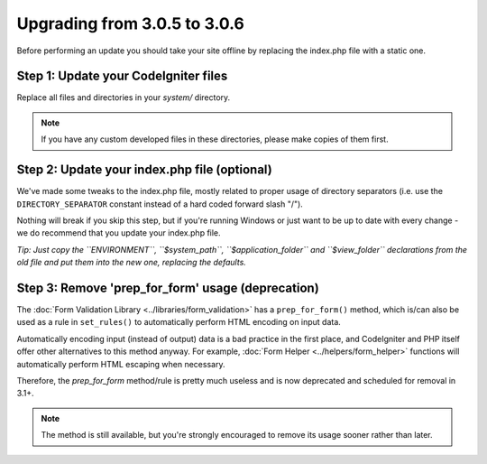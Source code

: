 #############################
Upgrading from 3.0.5 to 3.0.6
#############################

Before performing an update you should take your site offline by
replacing the index.php file with a static one.

Step 1: Update your CodeIgniter files
=====================================

Replace all files and directories in your *system/* directory.

.. note:: If you have any custom developed files in these directories,
	please make copies of them first.

Step 2: Update your index.php file (optional)
=============================================

We've made some tweaks to the index.php file, mostly related to proper
usage of directory separators (i.e. use the ``DIRECTORY_SEPARATOR``
constant instead of a hard coded forward slash "/").

Nothing will break if you skip this step, but if you're running Windows
or just want to be up to date with every change - we do recommend that
you update your index.php file.

*Tip: Just copy the ``ENVIRONMENT``, ``$system_path``, ``$application_folder``
and ``$view_folder`` declarations from the old file and put them into the
new one, replacing the defaults.*

Step 3: Remove 'prep_for_form' usage (deprecation)
==================================================

The :doc:`Form Validation Library <../libraries/form_validation>` has a
``prep_for_form()`` method, which is/can also be used as a rule in
``set_rules()`` to automatically perform HTML encoding on input data.

Automatically encoding input (instead of output) data is a bad practice in
the first place, and CodeIgniter and PHP itself offer other alternatives
to this method anyway.
For example, :doc:`Form Helper <../helpers/form_helper>` functions will
automatically perform HTML escaping when necessary.

Therefore, the *prep_for_form* method/rule is pretty much useless and is now
deprecated and scheduled for removal in 3.1+.

.. note:: The method is still available, but you're strongly encouraged to
	remove its usage sooner rather than later.

